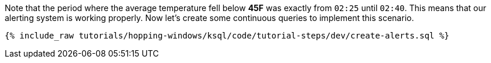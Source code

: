 Note that the period where the average temperature fell below *45F* was exactly from `02:25` until `02:40`. This means that our alerting system is working properly. Now let's create some continuous queries to implement this scenario.

+++++
<pre class="snippet"><code class="sql">{% include_raw tutorials/hopping-windows/ksql/code/tutorial-steps/dev/create-alerts.sql %}</code></pre>
+++++
